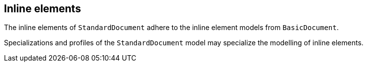 
[[standardsinline]]
== Inline elements

The inline elements of `StandardDocument` adhere to the inline element
models from `BasicDocument`.

Specializations and profiles of the `StandardDocument` model may
specialize the modelling of inline elements.



